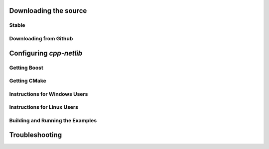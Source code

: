 Downloading the source
======================

Stable
------

Downloading from Github
-----------------------

Configuring `cpp-netlib`
========================

Getting Boost
-------------

Getting CMake
-------------

Instructions for Windows Users
------------------------------

Instructions for Linux Users
----------------------------

Building and Running the Examples
---------------------------------

Troubleshooting
===============


